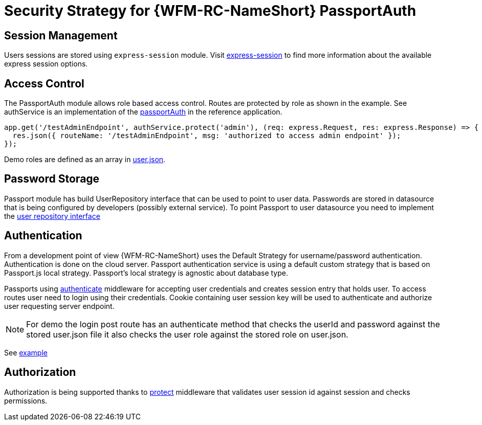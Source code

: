 [id='Security-Strategy-Passport.js-{chapter}']
= Security Strategy for {WFM-RC-NameShort} PassportAuth

== Session Management
Users sessions are stored using `express-session` module.
Visit link:https://github.com/expressjs/session[express-session] to find more information about the available express
session options.

== Access Control
The PassportAuth module allows role based access control. Routes are protected by role as shown in the example.
See authService is an implementation of the
link:++../../../api/{WFM-RC-Api-Version}/auth-passport/docs/classes/_src_auth_passportauth_.passportauth.html++[passportAuth]
in the reference application.

[source,typescript]
----
app.get('/testAdminEndpoint', authService.protect('admin'), (req: express.Request, res: express.Response) => {
  res.json({ routeName: '/testAdminEndpoint', msg: 'authorized to access admin endpoint' });
});

----
Demo roles are defined as an array in link:https://github.com/feedhenry-raincatcher/raincatcher-core/blob/master/demo/data/src/users.json[user.json].


== Password Storage

Passport module has build UserRepository interface that can be used to point to user data.
Passwords are stored in datasource that is being configured by developers (possibly external service).
To point Passport to user datasource you need to implement the
link:++../../../api/{WFM-RC-Api-Version}/auth-passport/docs/interfaces/_src_user_userrepository_.userrepository.html#getuserbylogin++[user repository interface]

== Authentication
From a development point of view {WFM-RC-NameShort} uses the Default Strategy for username/password authentication. Authentication is done on the cloud
server. Passport authentication service is using a default custom strategy that is based on Passport.js local strategy.
Passport's local strategy is agnostic about database type.

Passports using
link:++../../../api/{WFM-RC-Api-Version}/auth-passport/docs/interfaces/_src_auth_passportauth_.endpointsecurity.html#authenticate++[authenticate] middleware for accepting user credentials and creates session entry that holds user.
To access routes user need to login using their credentials. Cookie containing user session key will be used to
authenticate and authorize user requesting server endpoint.

NOTE: For demo the login post route has an authenticate method that checks the userId and password
against the stored user.json file it also checks the user role against the stored role on user.json.

See link:{WFM-RC-Github-Core}{WFM-RC-Branch}{WFM-RC-PassportAuth-Example}[example]

== Authorization
Authorization is being supported thanks to
link:++../../../api/{WFM-RC-Api-Version}/auth-passport/docs/interfaces/_src_auth_passportauth_.endpointsecurity.html#protect++[protect]
middleware that validates user session id against session and checks permissions.


